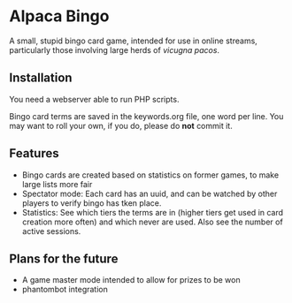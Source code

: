 * Alpaca Bingo

A small, stupid bingo card game, intended for use in online streams, particularly
those involving large herds of /vicugna pacos/.

** Installation

You need a webserver able to run PHP scripts. 

Bingo card terms are saved in the keywords.org file, one word per line. You may want to roll your own, if you do, please do *not* commit it.

** Features
- Bingo cards are created based on statistics on former games, to make large lists more fair
- Spectator mode: Each card has an uuid, and can be watched by other players to verify bingo has tken place.
- Statistics: See which tiers the terms are in (higher tiers get used in card creation more often) and which never are used. Also see the number of active sessions.

** Plans for the future

- A game master mode intended to allow for prizes to be won
- phantombot integration
